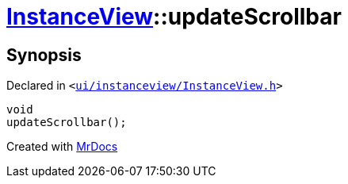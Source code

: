 [#InstanceView-updateScrollbar]
= xref:InstanceView.adoc[InstanceView]::updateScrollbar
:relfileprefix: ../
:mrdocs:


== Synopsis

Declared in `&lt;https://github.com/PrismLauncher/PrismLauncher/blob/develop/launcher/ui/instanceview/InstanceView.h#L113[ui&sol;instanceview&sol;InstanceView&period;h]&gt;`

[source,cpp,subs="verbatim,replacements,macros,-callouts"]
----
void
updateScrollbar();
----



[.small]#Created with https://www.mrdocs.com[MrDocs]#
